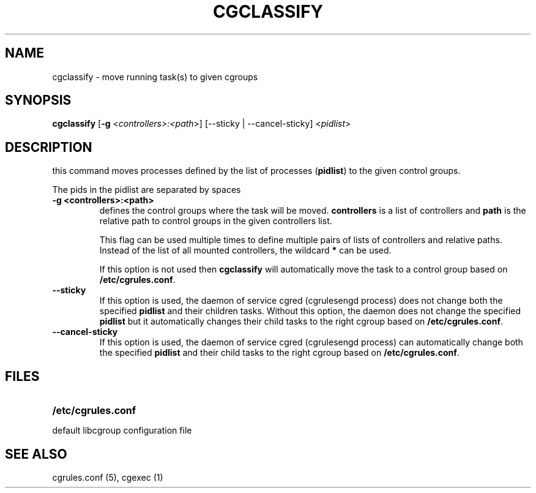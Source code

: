 .\" Copyright (C) 2009 Red Hat, Inc. All Rights Reserved.
.\" Written by Ivana Varekova <varekova@redhat.com>.

.TH CGCLASSIFY  1 2009-03-15 "Linux" "libcgroup Manual"
.SH NAME
cgclassify \- move running task(s) to given cgroups

.SH SYNOPSIS
\fBcgclassify\fR [\fB-g\fR <\fIcontrollers>:<path\fR>] [--sticky | --cancel-sticky] <\fIpidlist\fR>

.SH DESCRIPTION
this command moves processes defined by the list
of processes
(\fBpidlist\fR)
to the given control groups.

The pids in the pidlist are separated by spaces

.TP
.B -g <controllers>:<path>
defines the control groups where the task will be moved.
\fBcontrollers\fR is a list of controllers and
\fBpath\fR is the relative path to control groups
in the given controllers list.

This flag can be used multiple times to
define multiple pairs of lists of controllers
and relative paths.
Instead of the list of all mounted controllers,
the wildcard \fB*\fR can be used.

If this option is not used then
\fBcgclassify\fR will automatically move the task to a
control group based on \fB/etc/cgrules.conf\fR.

.TP
.B --sticky
If this option is used, the daemon of service cgred (cgrulesengd process)
does not change both the specified \fBpidlist\fR and their children tasks.
Without this option, the daemon does not change the specified \fBpidlist\fR
but it automatically changes their child tasks to the right cgroup based on
\fB/etc/cgrules.conf\fR.

.TP
.B --cancel-sticky
If this option is used, the daemon of service cgred (cgrulesengd process)
can automatically change both the specified \fBpidlist\fR and their child
tasks to the right cgroup based on \fB/etc/cgrules.conf\fR.

.SH FILES
.LP
.PD .1v
.TP 20
.B /etc/cgrules.conf
.TP
default libcgroup configuration file


.SH SEE ALSO
cgrules.conf (5), cgexec (1)

